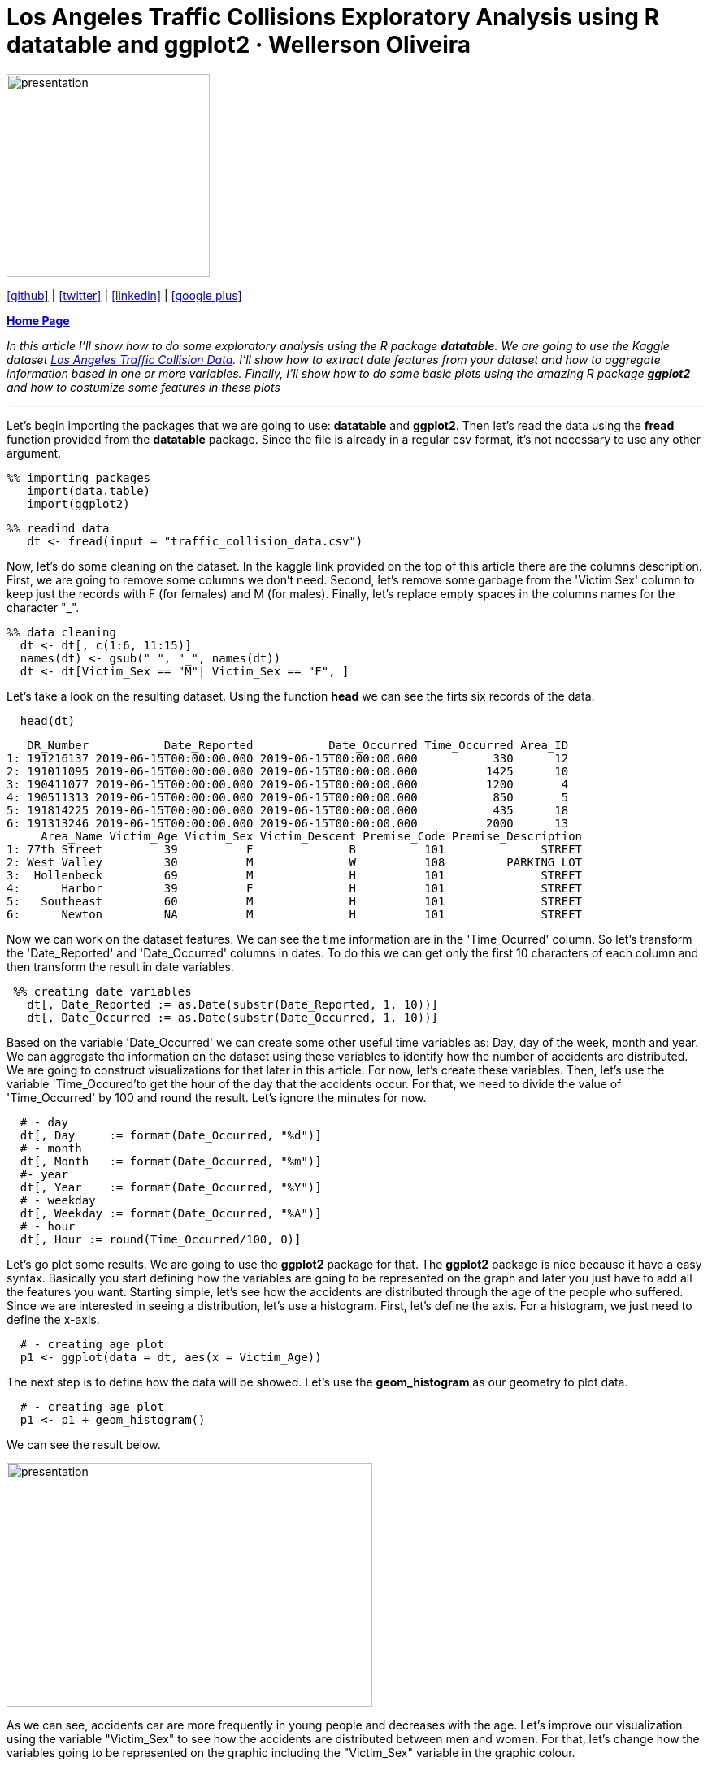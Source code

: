:stylesheet: clean.css

:icons: font

= Los Angeles Traffic Collisions Exploratory Analysis using R datatable and ggplot2 · Wellerson Oliveira

image::/../../images/presentation_image.png[presentation, 250, 250, align = "center"]

[.text-center]
icon:github[size=1.5x, link="https://github.com/wellerson-oliveira", align = "center"] | icon:twitter[link="https://twitter.com/_WellersonVO", align = "center"] | icon:linkedin[link="https://www.linkedin.com/in/wellerson-oliveira-aa121410a/", align = "center"] | icon:google-plus[link="https://plus.google.com/u/0/115562689876020120903", align = "center"]

[.text-center]
**link:/../../index.html[Home Page]**

[.text-center]
_In this article I'll show how to do some exploratory analysis using the R package **datatable**. We are going to use the Kaggle dataset link:https://www.kaggle.com/cityofLA/los-angeles-traffic-collision-data[Los Angeles Traffic Collision Data]. I'll show how to extract date features from your dataset and how to aggregate information based in one or more variables. Finally, I'll show how to do some basic plots using the amazing R package **ggplot2** and how to costumize some features in these plots_ 

---

[.text-left]
Let's begin importing the packages that we are going to use: **datatable** and **ggplot2**. Then let's read the data using the **fread** function provided from the **datatable** package. Since the file is already in a regular csv format, it's not necessary to use any other argument.

[source, ruby]
%% importing packages
   import(data.table)
   import(ggplot2)

[source, ruby]
%% readind data
   dt <- fread(input = "traffic_collision_data.csv")

Now, let's do some cleaning on the dataset. In the kaggle link provided on the top of this article there are the columns description. First, we are going to remove some columns we don't need. Second, let's remove some garbage from the 'Victim Sex' column to keep just the records with F (for females) and M (for males). Finally, let's replace empty spaces in the columns names for the character "_". 

[source, ruby]
%% data cleaning
  dt <- dt[, c(1:6, 11:15)]
  names(dt) <- gsub(" ", "_", names(dt))
  dt <- dt[Victim_Sex == "M"| Victim_Sex == "F", ]

Let's take a look on the resulting dataset. Using the function **head** we can see the firts six records of the data. 

[source, ruby]
  head(dt)

[source, ruby]
   DR_Number           Date_Reported           Date_Occurred Time_Occurred Area_ID
1: 191216137 2019-06-15T00:00:00.000 2019-06-15T00:00:00.000           330      12
2: 191011095 2019-06-15T00:00:00.000 2019-06-15T00:00:00.000          1425      10
3: 190411077 2019-06-15T00:00:00.000 2019-06-15T00:00:00.000          1200       4
4: 190511313 2019-06-15T00:00:00.000 2019-06-15T00:00:00.000           850       5
5: 191814225 2019-06-15T00:00:00.000 2019-06-15T00:00:00.000           435      18
6: 191313246 2019-06-15T00:00:00.000 2019-06-15T00:00:00.000          2000      13
     Area_Name Victim_Age Victim_Sex Victim_Descent Premise_Code Premise_Description
1: 77th Street         39          F              B          101              STREET
2: West Valley         30          M              W          108         PARKING LOT
3:  Hollenbeck         69          M              H          101              STREET
4:      Harbor         39          F              H          101              STREET
5:   Southeast         60          M              H          101              STREET
6:      Newton         NA          M              H          101              STREET

Now we can work on the dataset features. We can see the time information are in the 'Time_Ocurred' column. So let's transform the 'Date_Reported' and 'Date_Occurred' columns in dates. To do this we can get only the first 10 characters of each column and then transform the result in date variables. 

[source, ruby]
 %% creating date variables
   dt[, Date_Reported := as.Date(substr(Date_Reported, 1, 10))]
   dt[, Date_Occurred := as.Date(substr(Date_Occurred, 1, 10))]
  
Based on the variable 'Date_Occurred' we can create some other useful time variables as: Day, day of the week, month and year. We can aggregate the information on the dataset using these variables to identify how the number of accidents are distributed. We are going to construct visualizations for that later in this article. For now, let's create these variables. Then, let's use the variable 'Time_Occured'to get the hour of the day that the accidents occur. For that, we need to divide the value of 'Time_Occurred' by 100 and round the result. Let's ignore the minutes for now.

[source, ruby]
  # - day
  dt[, Day     := format(Date_Occurred, "%d")]
  # - month
  dt[, Month   := format(Date_Occurred, "%m")]
  #- year
  dt[, Year    := format(Date_Occurred, "%Y")]
  # - weekday
  dt[, Weekday := format(Date_Occurred, "%A")]
  # - hour
  dt[, Hour := round(Time_Occurred/100, 0)]

Let's go plot some results. We are going to use the **ggplot2** package for that. The **ggplot2** package is nice because it have a easy syntax. Basically you start defining how the variables are going to be represented on the graph and later you just have to add all the features you want. Starting simple, let's see how the accidents are distributed through the age of the people who suffered. Since we are interested in seeing a distribution, let's use a histogram. First, let's define the axis. For a histogram, we just need to define the x-axis.

[source, ruby]
  # - creating age plot
  p1 <- ggplot(data = dt, aes(x = Victim_Age))

The next step is to define how the data will be showed. Let's use the **geom_histogram** as our geometry to plot data. 

[source, ruby]
  # - creating age plot
  p1 <- p1 + geom_histogram()

We can see the result below.

image::images/age_histogram.png[presentation, 450, 300, align = "center"]

As we can see, accidents car are more frequently in young people and decreases with the age. Let's improve our visualization using the variable "Victim_Sex" to see how the accidents are distributed between men and women. For that, let's change how the variables going to be represented on the graphic including the "Victim_Sex" variable in the graphic colour.

[source, ruby]
  # - creating age and sex plot
  p1 <- ggplot(data = dt, aes(x = Victim_Age, fill = Victim_Sex)) + geom_histogram()

image::images/age_sex_histogram.png[presentation, 450, 300, align = "center"]

Here are the result of the code above. As we can see, the **ggplot** automatically separate the two variables with different colours. Because of the histogram geometry it appears there are more accidents with women than accidents with men. But, if we count the number of accidents by the sex of the victim we see the opposite. Let's use the code below to see the number of accidents segmented by the victim sex.

[source, ruby]
  # - counting number of accidents by sex
  dt[, list(N_Accidents = length(DR_Number)), by = "Victim_Sex"]

[source, ruby]
  Victim_Sex N_Accidents
  F          180510
  M          277993	

So, let's try another geometry. We are going to use the **geom_density** for that. The **geom_density** show the data similar to the **geom_histogram** but the curve is showed smoother. For a better visualization let's use the **alpha** parameter to make the curve transparent. Here is the code.

[source, ruby]
  # - ploting the age and sex density
   p1 <- ggplot(data = dt, aes(x = Victim_Age, fill = Victim_Sex, colour = Victim_Sex))+ geom_density(alpha = 0.4)

image::images/age_sex_density.png[presentation, 450, 300, align = "center"]

Now we can see both curves in the correct way. It's important to note the **geom_density** show how each variable it's distributed proportionally to the own variable. So, the part of the curve in the interval 20-40 years where the female curve is higher than the male curve doesn't mean that are more accidents with women than men. It's just means the proportion of 20-40 years women that suffer accidents is higher than 20-40 years men proportion.

To finish this first article, let's see how the accidents are distributed by the hour they happened. Let's use a similar syntax to that we already use. Here is the code to aggregate the number of accidents by the hour of the day.

[source, ruby]
  # - aggregating by hour of the time
   dt.hour <- dt[, list(Number_Accidents = length(unique(DR_Number))), by = c("Hour")]

And here is the code to plot. Now we are using the geometry **barplot**. This geometry is used to create, obviously, bar plots. In this case we have used the parameter **stat** equals to "identity" to tell the function that we already aggregate the data. The default value to this parameter is "stat_count". 

[source, ruby]
  # - plotting
   p2 <- ggplot(data = dt.hour, aes(x = Hour, y = Number_Accidents)) + geom_bar(stat = "identity")
   p2

Here is how our plot looks like now.

image::images/hour_barplot.png[presentation, 450, 300, align = "center"]

Okay, let's improve our plot. Firts, let's change the axis names. For default, **ggplot2** use the columns names as the axis names. let's use the **xlab** and **ylab** parameters to change that. Now, let's put some colour on our plot. To do that, we are going to use again the **fill** parameter. As we can use hexadecimal to change the colours of our graphics, I often use this link:https://htmlcolorcodes.com[site] to find a colour that I like. For this plot I'm going to choose the colour "#212678". It's a kind of dark blue. Finally, let's put a title to our graphic. I'm going to use "Accidents per hour of day". Here is the complete code.

[source, ruby]
  # - plotting
  p2 <- ggplot(data = dt.dow, aes(x = Hour, y = Number_Accidents)) + geom_bar(stat = "identity", fill = "#212678")
  p2 <- p2 + xlab("Hour of the day") + ylab("Number of Accidents")
  p2 <- p2 + ggtitle("Accidents per hour of day")
  p2

And here are the final result. Of course is still a basic plot, but we already use some personalization to do that. I hope you guys enjoyed this article. Until next !

image::images/hour_barplot_complete.png[presentation, 450, 300, align = "center"]














































